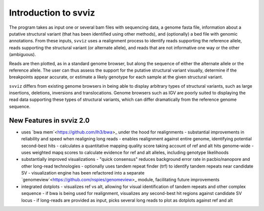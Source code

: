 Introduction to svviz
=====================

The program takes as input one or several bam files with sequencing data, a genome fasta file, information about a putative structural variant (that has been identified using other methods), and (optionally) a bed file with genomic annotations. From these inputs, ``svviz`` uses a realignment process to identify reads supporting the reference allele, reads supporting the structural variant (or alternate allele), and reads that are not informative one way or the other (ambiguous).

Reads are then plotted, as in a standard genome browser, but along the sequence of either the alternate allele or the reference allele. The user can thus assess the support for the putative structural variant visually, determine if the breakpoints appear accurate, or estimate a likely genotype for each sample at the given structural variant.

``svviz`` differs from existing genome browsers in being able to display arbitrary types of structural variants, such as large insertions, deletions, inversions and translocations. Genome browsers such as IGV are poorly suited to displaying the read data supporting these types of structural variants, which can differ dramatically from the reference genome sequence. 


New Features in svviz 2.0
-------------------------

- uses `bwa mem`<https://github.com/lh3/bwa>_ under the hood for realignments
  - substantial improvements in reliability and speed when realigning long reads
  - enables realignment against entire genome, identifying potential second-best hits
  - calculates a quantitative mapping quality score taking account of ref and alt hits genome-wide
  - uses weighted mapq scores to calculate evidence for ref and alt alleles, including genotype likelihoods
- substantially improved visualizations
  - "quick consensus" reduces background error rate in pacbio/nanopore and other long-read technologies
  - optionally uses tandem repeat finder (trf) to identify tandem repeats near candidate SV
  - visualization engine has been refactored into a separate `genomeview`<https://github.com/nspies/genomeview>_ module, facilitating future improvements
- integrated dotplots
  - visualizes ref vs alt, allowing for visual identification of tandem repeats and other complex sequence
  - if bwa is being used for realignment, visualizes any second-best hit regions against candidate SV locus
  - if long-reads are provided as input, picks several long reads to plot as dotplots against ref and alt